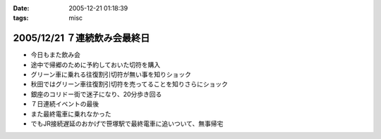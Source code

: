 :date: 2005-12-21 01:18:39
:tags: misc

=============================
2005/12/21 ７連続飲み会最終日
=============================

- 今日もまた飲み会
- 途中で帰郷のために予約しておいた切符を購入
- グリーン車に乗れる往復割引切符が無い事を知りショック
- 秋田ではグリーン車往復割引切符を売ってることを知りさらにショック
- 銀座のコリドー街で迷子になり、20分歩き回る
- ７日連続イベントの最後
- また最終電車に乗れなかった
- でもJR接続遅延のおかげで笹塚駅で最終電車に追いついて、無事帰宅


.. :extend type: text/x-rst
.. :extend:

